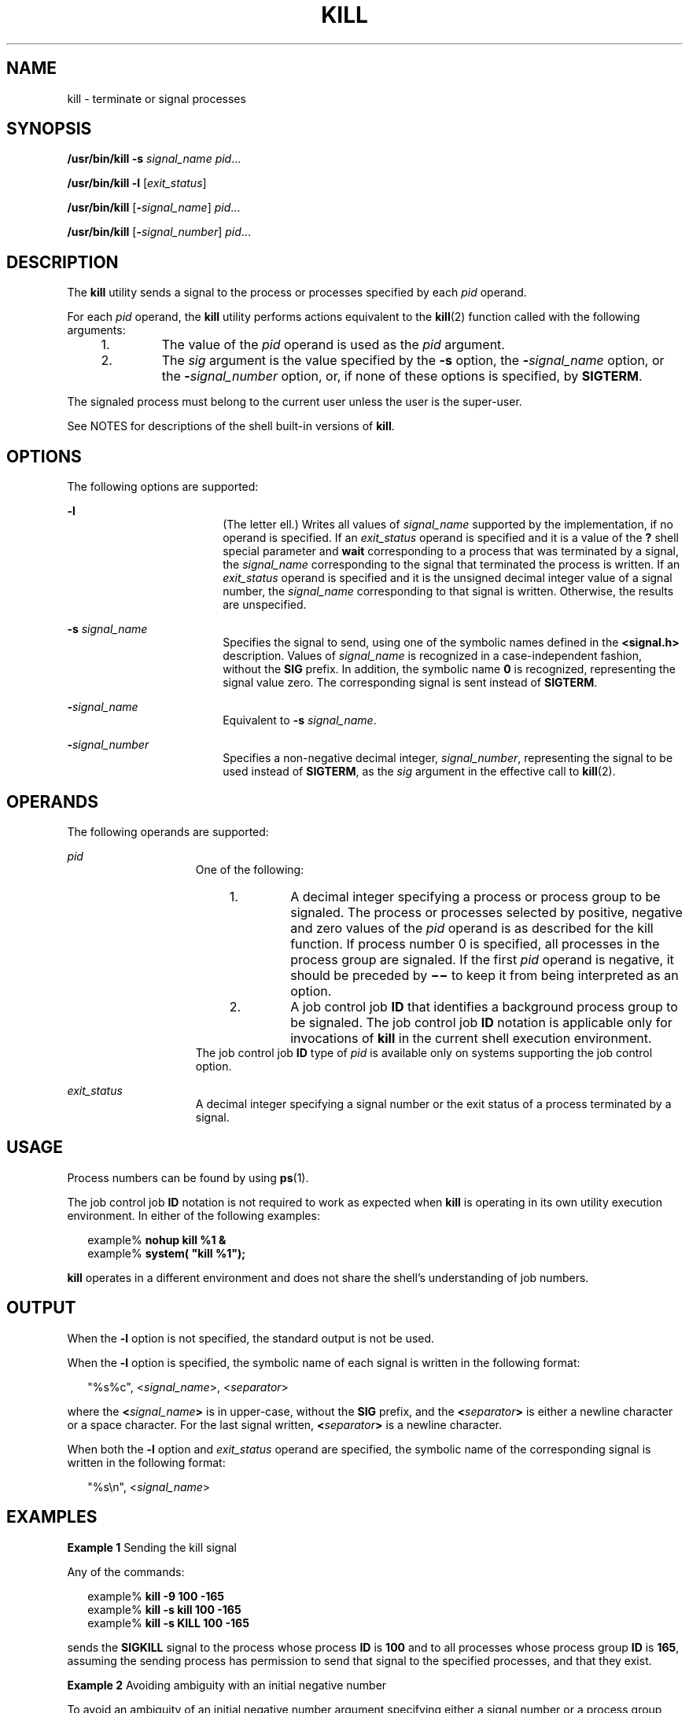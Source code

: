 .\"
.\" Sun Microsystems, Inc. gratefully acknowledges The Open Group for
.\" permission to reproduce portions of its copyrighted documentation.
.\" Original documentation from The Open Group can be obtained online at
.\" http://www.opengroup.org/bookstore/.
.\"
.\" The Institute of Electrical and Electronics Engineers and The Open
.\" Group, have given us permission to reprint portions of their
.\" documentation.
.\"
.\" In the following statement, the phrase ``this text'' refers to portions
.\" of the system documentation.
.\"
.\" Portions of this text are reprinted and reproduced in electronic form
.\" in the SunOS Reference Manual, from IEEE Std 1003.1, 2004 Edition,
.\" Standard for Information Technology -- Portable Operating System
.\" Interface (POSIX), The Open Group Base Specifications Issue 6,
.\" Copyright (C) 2001-2004 by the Institute of Electrical and Electronics
.\" Engineers, Inc and The Open Group.  In the event of any discrepancy
.\" between these versions and the original IEEE and The Open Group
.\" Standard, the original IEEE and The Open Group Standard is the referee
.\" document.  The original Standard can be obtained online at
.\" http://www.opengroup.org/unix/online.html.
.\"
.\" This notice shall appear on any product containing this material.
.\"
.\" The contents of this file are subject to the terms of the
.\" Common Development and Distribution License (the "License").
.\" You may not use this file except in compliance with the License.
.\"
.\" You can obtain a copy of the license at usr/src/OPENSOLARIS.LICENSE
.\" or http://www.opensolaris.org/os/licensing.
.\" See the License for the specific language governing permissions
.\" and limitations under the License.
.\"
.\" When distributing Covered Code, include this CDDL HEADER in each
.\" file and include the License file at usr/src/OPENSOLARIS.LICENSE.
.\" If applicable, add the following below this CDDL HEADER, with the
.\" fields enclosed by brackets "[]" replaced with your own identifying
.\" information: Portions Copyright [yyyy] [name of copyright owner]
.\"
.\"
.\" Copyright 1989 AT&T
.\" Portions Copyright (c) 1992, X/Open Company Limited All Rights Reserved
.\" Portions Copyright (c) 1982-2007 AT&T Knowledge Ventures
.\" Copyright (c) 2007, Sun Microsystems, Inc. All Rights Reserved
.\"
.TH KILL 1 "Aug 11, 2009"
.SH NAME
kill \- terminate or signal processes
.SH SYNOPSIS
.LP
.nf
\fB/usr/bin/kill\fR \fB-s\fR \fIsignal_name\fR \fIpid\fR...
.fi

.LP
.nf
\fB/usr/bin/kill\fR \fB-l\fR [\fIexit_status\fR]
.fi

.LP
.nf
\fB/usr/bin/kill\fR [\fB-\fIsignal_name\fR\fR] \fIpid\fR...
.fi

.LP
.nf
\fB/usr/bin/kill\fR [\fB-\fIsignal_number\fR\fR] \fIpid\fR...
.fi

.SH DESCRIPTION
.sp
.LP
The \fBkill\fR utility sends a signal to the process or processes specified by
each \fIpid\fR operand.
.sp
.LP
For each \fIpid\fR operand, the \fBkill\fR utility performs actions equivalent
to the \fBkill\fR(2) function called with the following arguments:
.RS +4
.TP
1.
The value of the \fIpid\fR operand is used as the \fIpid\fR argument.
.RE
.RS +4
.TP
2.
The \fIsig\fR argument is the value specified by the \fB-s\fR option, the
\fB-\fR\fIsignal_name\fR option, or the \fB-\fR\fIsignal_number\fR option, or,
if none of these options is specified, by \fBSIGTERM\fR.
.RE
.sp
.LP
The signaled process must belong to the current user unless the user is the
super-user.
.sp
.LP
See NOTES for descriptions of the shell built-in versions of \fBkill\fR.
.SH OPTIONS
.sp
.LP
The following options are supported:
.sp
.ne 2
.na
\fB\fB-l\fR\fR
.ad
.RS 18n
(The letter ell.) Writes all values of \fIsignal_name\fR supported by the
implementation, if no operand is specified. If an \fIexit_status\fR operand is
specified and it is a value of the \fB?\fR shell special parameter and
\fBwait\fR corresponding to a process that was terminated by a signal, the
\fIsignal_name\fR corresponding to the signal that terminated the process is
written. If an \fIexit_status\fR operand is specified and it is the unsigned
decimal integer value of a signal number, the \fIsignal_name\fR corresponding
to that signal is written. Otherwise, the results are unspecified.
.RE

.sp
.ne 2
.na
\fB\fB-s\fR \fIsignal_name\fR\fR
.ad
.RS 18n
Specifies the signal to send, using one of the symbolic names defined in the
\fB<signal.h>\fR description. Values of \fIsignal_name\fR is recognized in a
case-independent fashion, without the \fBSIG\fR prefix. In addition, the
symbolic name \fB0\fR is recognized, representing the signal value zero. The
corresponding signal is sent instead of \fBSIGTERM\fR.
.RE

.sp
.ne 2
.na
\fB\fB-\fR\fIsignal_name\fR\fR
.ad
.RS 18n
Equivalent to \fB-s\fR \fIsignal_name\fR.
.RE

.sp
.ne 2
.na
\fB\fB-\fR\fIsignal_number\fR\fR
.ad
.RS 18n
Specifies a non-negative decimal integer, \fIsignal_number\fR, representing the
signal to be used instead of \fBSIGTERM\fR, as the \fIsig\fR argument in the
effective call to \fBkill\fR(2).
.RE

.SH OPERANDS
.sp
.LP
The following operands are supported:
.sp
.ne 2
.na
\fB\fIpid\fR\fR
.ad
.RS 15n
One of the following:
.RS +4
.TP
1.
A decimal integer specifying a process or process group to be signaled. The
process or processes selected by positive, negative and zero values of the
\fIpid\fR operand is as described for the kill function. If process number 0 is
specified, all processes in the process group are signaled. If the first
\fIpid\fR operand is negative, it should be preceded by \fB\(mi\(mi\fR to keep
it from being interpreted as an option.
.RE
.RS +4
.TP
2.
A job control job \fBID\fR that identifies a background process group to be
signaled. The job control job \fBID\fR notation is applicable only for
invocations of \fBkill\fR in the current shell execution environment.
.RE
The job control job \fBID\fR type of \fIpid\fR is available only on systems
supporting the job control option.
.RE

.sp
.ne 2
.na
\fB\fIexit_status\fR\fR
.ad
.RS 15n
A decimal integer specifying a signal number or the exit status of a process
terminated by a signal.
.RE

.SH USAGE
.sp
.LP
Process numbers can be found by using \fBps\fR(1).
.sp
.LP
The job control job \fBID\fR notation is not required to work as expected when
\fBkill\fR is operating in its own utility execution environment. In either of
the following examples:
.sp
.in +2
.nf
example% \fBnohup kill %1 &\fR
example% \fBsystem( "kill %1");\fR
.fi
.in -2
.sp

.sp
.LP
\fBkill\fR operates in a different environment and does not share the shell's
understanding of job numbers.
.SH OUTPUT
.sp
.LP
When the \fB-l\fR option is not specified, the standard output is not be used.
.sp
.LP
When the \fB-l\fR option is specified, the symbolic name of each signal is
written in the following format:
.sp
.in +2
.nf
"%s%c", <\fIsignal_name\fR>, <\fIseparator\fR>
.fi
.in -2

.sp
.LP
where the \fB<\fR\fIsignal_name\fR\fB>\fR is in upper-case, without the
\fBSIG\fR prefix, and the \fB<\fR\fIseparator\fR\fB>\fR is either a newline
character or a space character. For the last signal written,
\fB<\fR\fIseparator\fR\fB>\fR is a newline character.
.sp
.LP
When both the \fB-l\fR option and \fIexit_status\fR operand are specified, the
symbolic name of the corresponding signal is written in the following format:
.sp
.in +2
.nf
"%s\en", <\fIsignal_name\fR>
.fi
.in -2

.SH EXAMPLES
.LP
\fBExample 1 \fRSending the kill signal
.sp
.LP
Any of the commands:

.sp
.in +2
.nf
example% \fBkill -9 100 -165\fR
example% \fBkill -s kill 100 -165\fR
example% \fBkill -s KILL 100 -165\fR
.fi
.in -2
.sp

.sp
.LP
sends the \fBSIGKILL\fR signal to the process whose process \fBID\fR is
\fB100\fR and to all processes whose process group \fBID\fR is \fB165\fR,
assuming the sending process has permission to send that signal to the
specified processes, and that they exist.

.LP
\fBExample 2 \fRAvoiding ambiguity with an initial negative number
.sp
.LP
To avoid an ambiguity of an initial negative number argument specifying either
a signal number or a process group, the former is always be the case.
Therefore, to send the default signal to a process group (for example,
\fB123\fR), an application should use a command similar to one of the
following:

.sp
.in +2
.nf
example% \fBkill -TERM -123\fR
example% \fBkill -- -123\fR
.fi
.in -2
.sp

.SH ENVIRONMENT VARIABLES
.sp
.LP
See \fBenviron\fR(5) for descriptions of the following environment variables
that affect the execution of \fBkill\fR: \fBLANG\fR, \fBLC_ALL\fR,
\fBLC_CTYPE\fR, \fBLC_MESSAGES\fR, and \fBNLSPATH\fR.
.SH EXIT STATUS
.sp
.LP
The following exit values are returned:
.sp
.ne 2
.na
\fB\fB0\fR\fR
.ad
.RS 6n
At least one matching process was found for each \fIpid\fR operand, and the
specified signal was successfully processed for at least one matching process.
.RE

.sp
.ne 2
.na
\fB\fB>0\fR\fR
.ad
.RS 6n
An error occurred.
.RE

.SH ATTRIBUTES
.sp
.LP
See \fBattributes\fR(5) for descriptions of the following attributes:
.SS "/usr/bin/kill, csh, ksh, sh"
.sp

.sp
.TS
box;
c | c
l | l .
ATTRIBUTE TYPE	ATTRIBUTE VALUE
_
CSI	Enabled
_
Interface Stability	Committed
_
Standard	See \fBstandards\fR(5).
.TE

.SS "ksh93"
.sp

.sp
.TS
box;
c | c
l | l .
ATTRIBUTE TYPE	ATTRIBUTE VALUE
_
CSI	Enabled
_
Interface Stability	Uncommitted
.TE

.SH SEE ALSO
.sp
.LP
\fBcsh\fR(1), \fBgetconf\fR(1), \fBjobs\fR(1), \fBksh\fR(1), \fBksh93\fR(1),
\fBps\fR(1), \fBsh\fR(1), \fBshell_builtins\fR(1), \fBwait\fR(1),
\fBkill\fR(2), \fBsignal\fR(3C), \fBsignal.h\fR(3HEAD), \fBattributes\fR(5),
\fBenviron\fR(5), \fBstandards\fR(5)
.SH NOTES
.SS "/usr/bin/kill"
.sp
.LP
The number of realtime signals supported is defined by the \fBgetconf\fR(1)
value \fB_POSIX_RTSIG_MAX\fR.
.SS "sh"
.sp
.LP
The Bourne shell, \fBsh\fR, has a built-in version of \fBkill\fR to provide the
functionality of the \fBkill\fR command for processes identified with a
\fIjobid\fR. The \fBsh\fR syntax is:
.sp
.in +2
.nf
kill [ -sig ] [ pid ] [ %job ]...
kill -l
.fi
.in -2
.sp

.SS "csh"
.sp
.LP
The C-shell, \fBcsh\fR, also has a built-in \fBkill\fR command, whose syntax
is:
.sp
.in +2
.nf
kill [-sig][pid][%job]...
kill -l
.fi
.in -2
.sp

.sp
.LP
The \fBcsh\fR \fBkill\fR built-in sends the \fBTERM\fR (terminate) signal, by
default, or the signal specified, to the specified process \fBID\fR, the
\fIjob\fR indicated, or the current \fIjob\fR. Signals are either specified by
number or by name. There is no default. Typing \fBkill\fR does not send a
signal to the current job. If the signal being sent is \fBTERM\fR (terminate)
or \fBHUP\fR (hangup), then the job or process is sent a \fBCONT\fR (continue)
signal as well.
.sp
.ne 2
.na
\fB\fB-l\fR\fR
.ad
.RS 6n
Lists the signal names that can be sent.
.RE

.SS "ksh"
.sp
.LP
The syntax of the \fBksh\fR \fBkill\fR is:
.sp
.in +2
.nf
kill [-sig][pid][%job]...
kill -l
.fi
.in -2
.sp

.sp
.LP
The \fBksh\fR \fBkill\fR sends either the \fBTERM\fR (terminate) signal or the
specified signal to the specified jobs or processes. Signals are either
specified by number or by names (as specified in \fBsignal.h\fR(3HEAD) stripped
of the \fBSIG\fR prefix). If the signal being sent is \fBTERM\fR (terminate) or
\fBHUP\fR (hangup), then the job or process is sent a \fBCONT\fR (continue)
signal if it is stopped. The argument \fIjob\fR can be the process id of a
process that is not a member of one of the active jobs. In the second form,
\fBkill\fR \fB-l\fR, the signal numbers and names are listed.
.SS "ksh93"
.sp
.LP
The syntax of the \fBksh93\fR \fBkill\fR is:
.sp
.in +2
.nf
kill [-n signum] [-s signame] job ...
kill [-n signum] [-s signame] -l [arg ...]
.fi
.in -2
.sp

.sp
.LP
With the first form in which \fB-l\fR is not specified, \fBkill\fR sends a
signal to one or more processes specified by \fIjob\fR. This normally
terminates the processes unless the signal is being caught or ignored.
.sp
.LP
Specify \fIjob\fR as one of the following:
.sp
.ne 2
.na
\fB\fInumber\fR\fR
.ad
.RS 12n
The process id of \fIjob\fR.
.RE

.sp
.ne 2
.na
\fB\fB-\fR\fInumber\fR\fR
.ad
.RS 12n
The process group id of \fIjob\fR.
.RE

.sp
.ne 2
.na
\fB\fB%\fR\fInumber\fR\fR
.ad
.RS 12n
The job number.
.RE

.sp
.ne 2
.na
\fB\fB%\fR\fIstring\fR\fR
.ad
.RS 12n
The job whose name begins with \fIstring\fR.
.RE

.sp
.ne 2
.na
\fB\fB%?\fR\fIstring\fR\fR
.ad
.RS 12n
The job whose name contains \fIstring\fR.
.RE

.sp
.ne 2
.na
\fB\fB%+\fR\fR
.ad
.br
.na
\fB\fB%%\fR\fR
.ad
.RS 12n
The current job.
.RE

.sp
.ne 2
.na
\fB\fB%-\fR\fR
.ad
.RS 12n
The previous job.
.RE

.sp
.LP
If the signal is not specified with either the \fB-n\fR or the \fB-s\fR option,
the \fBSIGTERM\fR signal is used.
.sp
.LP
If \fB-l\fR is specified, and no \fIarg\fR is specified, then \fBkill\fR writes
the list of signals to standard output. Otherwise, \fIarg\fR can be either a
signal name, or a number representing either a signal number or exit status for
a process that was terminated due to a signal. If a name is specified  the
corresponding signal number is written to standard output. If a number is
specified the corresponding signal name is written to standard output.
.sp
.ne 2
.na
\fB\fB-l\fR\fR
.ad
.RS 14n
List signal names or signal numbers rather than sending signals as described
above. The \fB-n\fR and \fB-s\fR options cannot be specified.
.RE

.sp
.ne 2
.na
\fB\fB-n\fR \fIsignum\fR\fR
.ad
.RS 14n
Specify a signal number to send. Signal numbers are not portable across
platforms, except for the following:
.sp
.ne 2
.na
\fB\fB0\fR\fR
.ad
.RS 6n
No signal.
.RE

.sp
.ne 2
.na
\fB\fB1\fR\fR
.ad
.RS 6n
\fBHUP\fR
.RE

.sp
.ne 2
.na
\fB\fB2\fR\fR
.ad
.RS 6n
\fBINT\fR
.RE

.sp
.ne 2
.na
\fB\fB3\fR\fR
.ad
.RS 6n
\fBQUIT\fR
.RE

.sp
.ne 2
.na
\fB\fB6\fR\fR
.ad
.RS 6n
\fBABRT\fR
.RE

.sp
.ne 2
.na
\fB\fB9\fR\fR
.ad
.RS 6n
\fBKILL\fR
.RE

.sp
.ne 2
.na
\fB\fB14\fR\fR
.ad
.RS 6n
\fBALRM\fR
.RE

.sp
.ne 2
.na
\fB\fB15\fR\fR
.ad
.RS 6n
\fBTERM\fR
.RE

.RE

.sp
.ne 2
.na
\fB\fB-s\fR \fIsigname\fR\fR
.ad
.RS 14n
Specify a signal name to send. The signal names are derived from their names in
\fB<signal.h>\fR without the \fBSIG\fR prefix and are case insensitive.
\fBkill\fR \fB-l\fR generates the list of signals on the current platform.
.RE

.sp
.LP
\fBkill\fR in \fBksh93\fR exits with one of the following values:
.sp
.ne 2
.na
\fB\fB0\fR\fR
.ad
.RS 6n
At least one matching process was found for each job operand, and the specified
signal was successfully sent to at least one matching process.
.RE

.sp
.ne 2
.na
\fB\fB>0\fR\fR
.ad
.RS 6n
An error occurred.
.RE

